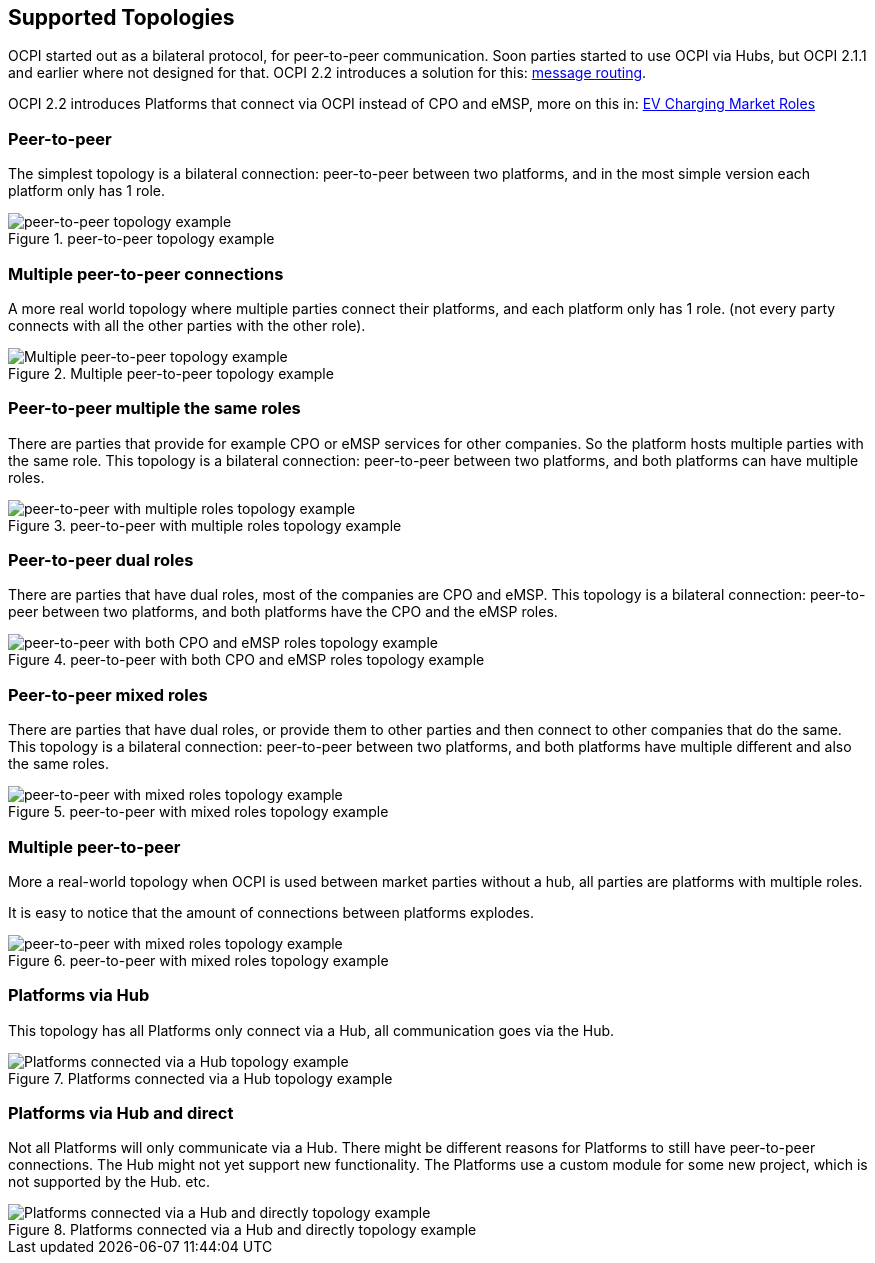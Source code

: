 [[supported_topologies]]
== Supported Topologies

OCPI started out as a bilateral protocol, for peer-to-peer communication.
Soon parties started to use OCPI via Hubs, but OCPI 2.1.1 and earlier where not designed for that.
OCPI 2.2 introduces a solution for this: <<transport_and_format.asciidoc#transport_and_format_message_routing,message routing>>.

OCPI 2.2 introduces Platforms that connect via OCPI instead of CPO and eMSP, more on this in: <<terminology.asciidoc#terminology_roles,EV Charging Market Roles>>

=== Peer-to-peer

The simplest topology is a bilateral connection: peer-to-peer between two platforms,
and in the most simple version each platform only has 1 role.

.peer-to-peer topology example
image::images/architecture_direct.svg[peer-to-peer topology example]


=== Multiple peer-to-peer connections

A more real world topology where multiple parties connect their platforms,
and each platform only has 1 role.
(not every party connects with all the other parties with the other role).

.Multiple peer-to-peer topology example
image::images/architecture_multiple_direct_modified.svg[Multiple peer-to-peer topology example]

<<<
=== Peer-to-peer multiple the same roles

There are parties that provide for example CPO or eMSP services for other companies.
So the platform hosts multiple parties with the same role.
This topology is a bilateral connection: peer-to-peer between two platforms,
and both platforms can have multiple roles.

.peer-to-peer with multiple roles topology example
image::images/architecture_platform_same_direct.svg[peer-to-peer with multiple roles topology example]


=== Peer-to-peer dual roles

There are parties that have dual roles, most of the companies are CPO and eMSP.
This topology is a bilateral connection: peer-to-peer between two platforms,
and both platforms have the CPO and the eMSP roles.

.peer-to-peer with both CPO and eMSP roles topology example
image::images/architecture_platform_dual_direct.svg[peer-to-peer with both CPO and eMSP roles topology example]

<<<
=== Peer-to-peer mixed roles

There are parties that have dual roles, or provide them to other parties and then connect to other companies that do the same.
This topology is a bilateral connection: peer-to-peer between two platforms,
and both platforms have multiple different and also the same roles.

.peer-to-peer with mixed roles topology example
image::images/architecture_platform_mixed_direct.svg[peer-to-peer with mixed roles topology example]

<<<
=== Multiple peer-to-peer

More a real-world topology when OCPI is used between market parties without a hub, all parties are platforms with multiple roles.

It is easy to notice that the amount of connections between platforms explodes.

.peer-to-peer with mixed roles topology example
image::images/architecture_mutiple_platform_direct_modified.svg[peer-to-peer with mixed roles topology example]

<<<
=== Platforms via Hub

This topology has all Platforms only connect via a Hub, all communication goes via the Hub.

.Platforms connected via a Hub topology example
image::images/architecture_hub_simple_modified.svg[Platforms connected via a Hub topology example]

<<<
=== Platforms via Hub and direct

Not all Platforms will only communicate via a Hub.
There might be different reasons for Platforms to still have peer-to-peer connections.
The Hub might not yet support new functionality.
The Platforms use a custom module for some new project, which is not supported by the Hub.
etc.

.Platforms connected via a Hub and directly topology example
image::images/architecture_hub_and_direct_modified.svg[Platforms connected via a Hub and directly topology example]
